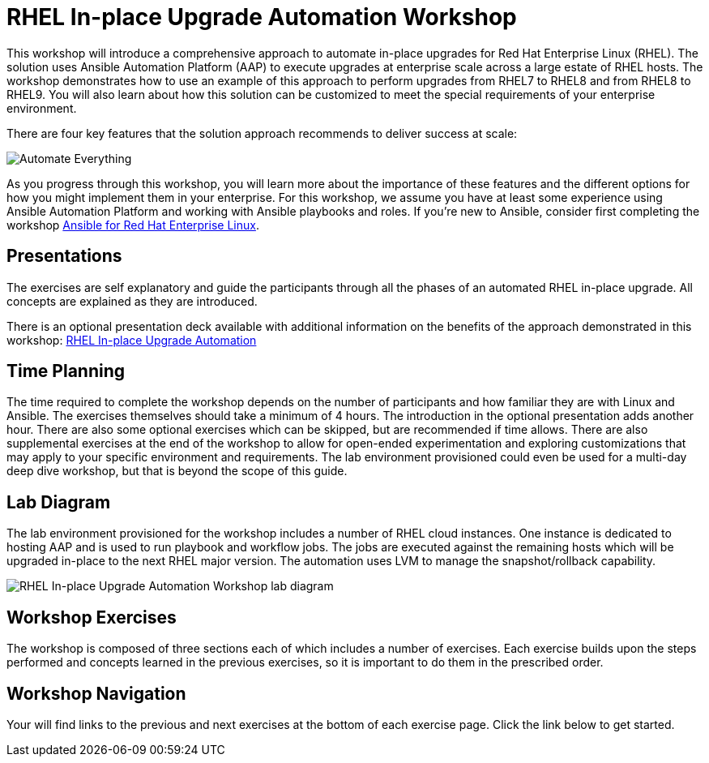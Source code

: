 = RHEL In-place Upgrade Automation Workshop

This workshop will introduce a comprehensive approach to automate in-place upgrades for Red Hat Enterprise Linux (RHEL).
The solution uses Ansible Automation Platform (AAP) to execute upgrades at enterprise scale across a large estate of RHEL hosts.
The workshop demonstrates how to use an example of this approach to perform upgrades from RHEL7 to RHEL8 and from RHEL8 to RHEL9.
You will also learn about how this solution can be customized to meet the special requirements of your enterprise environment.

There are four key features that the solution approach recommends to deliver success at scale:

image::ripu_key_features.svg[Automate Everything, Snapshot/rollback, Custom Modules, Reporting Dashboard]

As you progress through this workshop, you will learn more about the importance of these features and the different options for how you might implement them in your enterprise.
For this workshop, we assume you have at least some experience using Ansible Automation Platform and working with Ansible playbooks and roles.
If you're new to Ansible, consider first completing the workshop https://aap2.demoredhat.com/exercises/ansible_rhel[Ansible for Red Hat Enterprise Linux].

== Presentations

The exercises are self explanatory and guide the participants through all the phases of an automated RHEL in-place upgrade.
All concepts are explained as they are introduced.

There is an optional presentation deck available with additional information on the benefits of the approach demonstrated in this workshop: link:../../decks/ansible_ripu.pdf[RHEL In-place Upgrade Automation]

== Time Planning

The time required to complete the workshop depends on the number of participants and how familiar they are with Linux and Ansible.
The exercises themselves should take a minimum of 4 hours.
The introduction in the optional presentation adds another hour.
There are also some optional exercises which can be skipped, but are recommended if time allows.
There are also supplemental exercises at the end of the workshop to allow for open-ended experimentation and exploring customizations that may apply to your specific environment and requirements.
The lab environment provisioned could even be used for a multi-day deep dive workshop, but that is beyond the scope of this guide.

== Lab Diagram

The lab environment provisioned for the workshop includes a number of RHEL cloud instances.
One instance is dedicated to hosting AAP and is used to run playbook and workflow jobs.
The jobs are executed against the remaining hosts which will be upgraded in-place to the next RHEL major version.
The automation uses LVM to manage the snapshot/rollback capability.

image::ripu_lab_diagram.svg[RHEL In-place Upgrade Automation Workshop lab diagram]

== Workshop Exercises

The workshop is composed of three sections each of which includes a number of exercises.
Each exercise builds upon the steps performed and concepts learned in the previous exercises, so it is important to do them in the prescribed order.

== Workshop Navigation

Your will find links to the previous and next exercises at the bottom of each exercise page.
Click the link below to get started.

